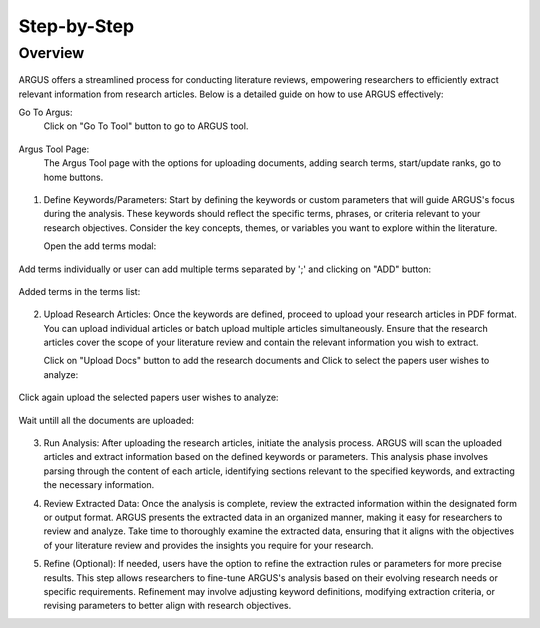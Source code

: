 Step-by-Step
============

Overview
---------


.. figure:: /images/ustory.jpg
   :align: center


ARGUS offers a streamlined process for conducting literature reviews, empowering researchers to efficiently extract relevant information from research articles. Below is a detailed guide on how to use ARGUS effectively:

Go To Argus:
   Click on "Go To Tool" button to go to ARGUS tool.

.. figure:: /images/argushome.png
   :align: center

Argus Tool Page:
   The Argus Tool page with the options for uploading documents, adding search terms, start/update ranks, go to home buttons.
.. figure:: /images/argustool.png
   :align: center 

1. Define Keywords/Parameters:
   Start by defining the keywords or custom parameters that will guide ARGUS's focus during the analysis. These keywords should reflect the specific terms, phrases, or criteria relevant to your research objectives. Consider the key concepts, themes, or variables you want to explore within the literature.
  
   Open the add terms modal:
.. figure:: argusaddterms.png
   :align: center
   
   Add terms individually or user can add multiple terms separated by ';' and clicking on "ADD" button:
.. figure:: argusaddterms2.png
   :align: center
   
   Added terms in the terms list:
.. figure:: argusaddterms3.png
   :align: center

2. Upload Research Articles:
   Once the keywords are defined, proceed to upload your research articles in PDF format. You can upload individual articles or batch upload multiple articles simultaneously. Ensure that the research articles cover the scope of your literature review and contain the relevant information you wish to extract.

   Click on "Upload Docs" button to add the research documents and Click to select the papers user wishes to analyze:
.. figure:: argusuploaddoc1.png
   :align: center

   Click again upload the selected papers user wishes to analyze:
.. figure:: argusuploaddocs2.png
   :align: center

   Wait untill all the documents are uploaded:
.. figure:: argusuploaddocs3.png
   :align: center


3. Run Analysis:
   After uploading the research articles, initiate the analysis process. ARGUS will scan the uploaded articles and extract information based on the defined keywords or parameters. This analysis phase involves parsing through the content of each article, identifying sections relevant to the specified keywords, and extracting the necessary information.

   .. image:: run_analysis.png
      :align: center

4. Review Extracted Data:
   Once the analysis is complete, review the extracted information within the designated form or output format. ARGUS presents the extracted data in an organized manner, making it easy for researchers to review and analyze. Take time to thoroughly examine the extracted data, ensuring that it aligns with the objectives of your literature review and provides the insights you require for your research.

   .. image:: review_data.png
      :align: center

5. Refine (Optional):
   If needed, users have the option to refine the extraction rules or parameters for more precise results. This step allows researchers to fine-tune ARGUS's analysis based on their evolving research needs or specific requirements. Refinement may involve adjusting keyword definitions, modifying extraction criteria, or revising parameters to better align with research objectives.

   .. image:: refine_parameters.png
      :align: center
